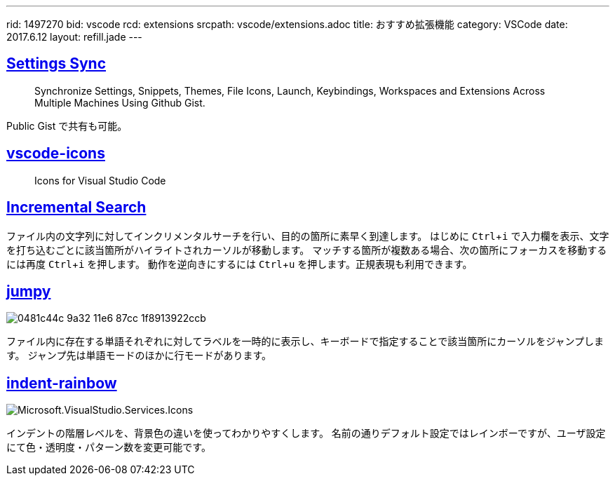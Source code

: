 ---
rid: 1497270
bid: vscode
rcd: extensions
srcpath: vscode/extensions.adoc
title: おすすめ拡張機能
category: VSCode
date: 2017.6.12
layout: refill.jade
---

:experimental:


== link:https://marketplace.visualstudio.com/items?itemName=Shan.code-settings-sync[Settings Sync]
> Synchronize Settings, Snippets, Themes, File Icons, Launch, Keybindings, Workspaces and Extensions Across Multiple Machines Using Github Gist.

Public Gist で共有も可能。


== link:https://marketplace.visualstudio.com/items?itemName=robertohuertasm.vscode-icons[vscode-icons]
> Icons for Visual Studio Code


== link:https://marketplace.visualstudio.com/items?itemName=siegebell.incremental-search[Incremental Search]

ファイル内の文字列に対してインクリメンタルサーチを行い、目的の箇所に素早く到達します。
はじめに kbd:[Ctrl+i] で入力欄を表示、文字を打ち込むごとに該当箇所がハイライトされカーソルが移動します。
マッチする箇所が複数ある場合、次の箇所にフォーカスを移動するには再度 kbd:[Ctrl+i] を押します。
動作を逆向きにするには kbd:[Ctrl+u] を押します。正規表現も利用できます。


== link:https://marketplace.visualstudio.com/items?itemName=wmaurer.vscode-jumpy[jumpy]

image::https://cloud.githubusercontent.com/assets/2899448/19660934/0481c44c-9a32-11e6-87cc-1f8913922ccb.gif[]

ファイル内に存在する単語それぞれに対してラベルを一時的に表示し、キーボードで指定することで該当箇所にカーソルをジャンプします。
ジャンプ先は単語モードのほかに行モードがあります。


== link:https://marketplace.visualstudio.com/items?itemName=oderwat.indent-rainbow[indent-rainbow]

image::https://oderwat.gallerycdn.vsassets.io/extensions/oderwat/indent-rainbow/0.6.1/1492182529933/Microsoft.VisualStudio.Services.Icons.Default[]

インデントの階層レベルを、背景色の違いを使ってわかりやすくします。
名前の通りデフォルト設定ではレインボーですが、ユーザ設定にて色・透明度・パターン数を変更可能です。
